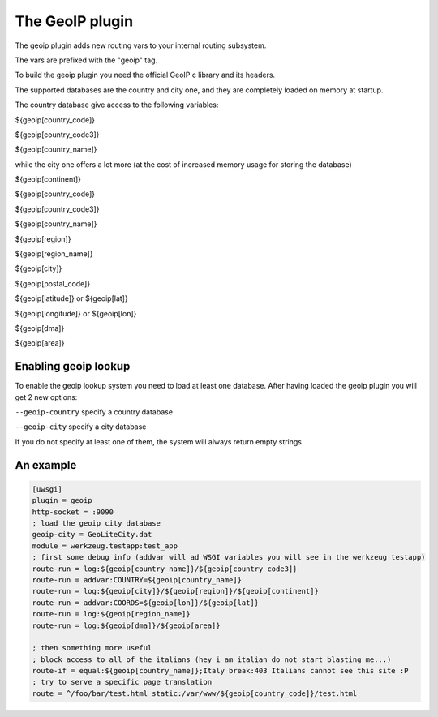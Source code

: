 The GeoIP plugin
================

The geoip plugin adds new routing vars to your internal routing subsystem.

The vars are prefixed with the "geoip" tag.

To build the geoip plugin you need the official GeoIP c library and its headers.

The supported databases are the country and city one, and they are completely loaded on memory at startup.

The country database give access to the following variables:

${geoip[country_code]}

${geoip[country_code3]}

${geoip[country_name]}

while the city one offers a lot more (at the cost of increased memory usage for storing the database)

${geoip[continent]}

${geoip[country_code]}

${geoip[country_code3]}

${geoip[country_name]}

${geoip[region]}

${geoip[region_name]}

${geoip[city]}

${geoip[postal_code]}

${geoip[latitude]} or ${geoip[lat]}

${geoip[longitude]} or ${geoip[lon]}

${geoip[dma]}

${geoip[area]}

Enabling geoip lookup
*********************

To enable the geoip lookup system you need to load at least one database. After having loaded the geoip plugin
you will get 2 new options:

``--geoip-country`` specify a country database

``--geoip-city`` specify a city database

If you do not specify at least one of them, the system will always return empty strings

An example
**********

.. code-block:: ini

   [uwsgi]
   plugin = geoip
   http-socket = :9090
   ; load the geoip city database
   geoip-city = GeoLiteCity.dat
   module = werkzeug.testapp:test_app
   ; first some debug info (addvar will ad WSGI variables you will see in the werkzeug testapp)
   route-run = log:${geoip[country_name]}/${geoip[country_code3]}
   route-run = addvar:COUNTRY=${geoip[country_name]}
   route-run = log:${geoip[city]}/${geoip[region]}/${geoip[continent]}
   route-run = addvar:COORDS=${geoip[lon]}/${geoip[lat]}
   route-run = log:${geoip[region_name]}
   route-run = log:${geoip[dma]}/${geoip[area]}

   ; then something more useful
   ; block access to all of the italians (hey i am italian do not start blasting me...)
   route-if = equal:${geoip[country_name]};Italy break:403 Italians cannot see this site :P
   ; try to serve a specific page translation
   route = ^/foo/bar/test.html static:/var/www/${geoip[country_code]}/test.html

